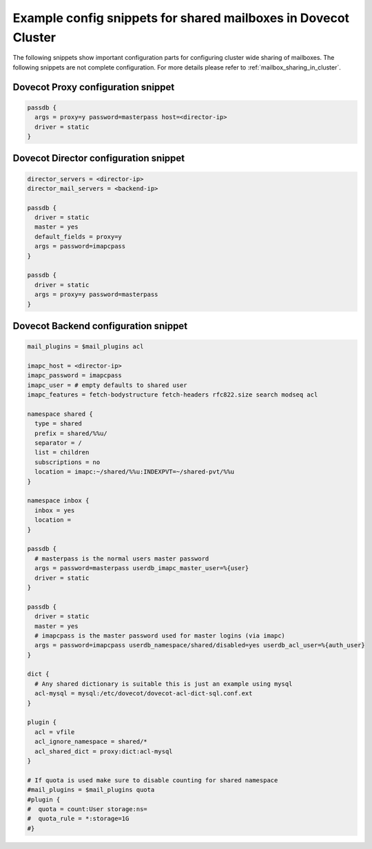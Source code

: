 .. _mailbox_sharing_in_cluster_simple_example:

===============================================================
Example config snippets for shared mailboxes in Dovecot Cluster
===============================================================

The following snippets show important configuration parts for configuring
cluster wide sharing of mailboxes. The following snippets are not complete
configuration. For more details please refer to
:ref:`mailbox_sharing_in_cluster`.


Dovecot Proxy configuration snippet
-----------------------------------

.. code-block::

        passdb {
          args = proxy=y password=masterpass host=<director-ip>
          driver = static
        }

Dovecot Director configuration snippet
--------------------------------------

.. code-block::

        director_servers = <director-ip>
        director_mail_servers = <backend-ip>

        passdb {
          driver = static
          master = yes
          default_fields = proxy=y
          args = password=imapcpass
        }

        passdb {
          driver = static
          args = proxy=y password=masterpass
        }

Dovecot Backend configuration snippet
--------------------------------------

.. code-block::

        mail_plugins = $mail_plugins acl

        imapc_host = <director-ip>
        imapc_password = imapcpass
        imapc_user = # empty defaults to shared user
        imapc_features = fetch-bodystructure fetch-headers rfc822.size search modseq acl

        namespace shared {
          type = shared
          prefix = shared/%%u/
          separator = /
          list = children
          subscriptions = no
          location = imapc:~/shared/%%u:INDEXPVT=~/shared-pvt/%%u
        }

        namespace inbox {
          inbox = yes
          location =
        }

        passdb {
          # masterpass is the normal users master password
          args = password=masterpass userdb_imapc_master_user=%{user}
          driver = static
        }

        passdb {
          driver = static
          master = yes
          # imapcpass is the master password used for master logins (via imapc)
          args = password=imapcpass userdb_namespace/shared/disabled=yes userdb_acl_user=%{auth_user}
        }

        dict {
          # Any shared dictionary is suitable this is just an example using mysql
          acl-mysql = mysql:/etc/dovecot/dovecot-acl-dict-sql.conf.ext
        }

        plugin {
          acl = vfile
          acl_ignore_namespace = shared/*
          acl_shared_dict = proxy:dict:acl-mysql
        }

        # If quota is used make sure to disable counting for shared namespace
        #mail_plugins = $mail_plugins quota
        #plugin {
        #  quota = count:User storage:ns=
        #  quota_rule = *:storage=1G
        #}
